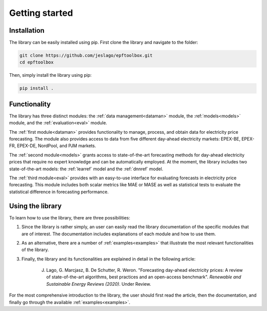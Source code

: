 ==================
Getting started
==================

Installation
----------------------
The library can be easily installed using pip. First clone the library and navigate to the folder:

.. code:: bash

    git clone https://github.com/jeslago/epftoolbox.git
    cd epftoolbox

Then, simply install the library using pip:

.. code:: bash

    pip install .

Functionality
----------------------
The library has three distinct modules: the :ref:`data management<dataman>` module, the :ref:`models<models>` module, and the :ref:`evaluation<eval>` module. 

The :ref:`first module<dataman>` provides functionality to manage, process, and obtain data for electricity price forecasting. The module also provides access to data from five different day-ahead electricity markets: EPEX-BE, EPEX-FR, EPEX-DE, NordPool, and PJM markets. 

The :ref:`second module<models>` grants access to state-of-the-art forecasting methods for day-ahead electricity prices that require no expert knowledge and can be automatically employed. At the moment, the library includes two state-of-the-art models: the :ref:`learref` model and the :ref:`dnnref` model.

The :ref:`third module<eval>` provides with an easy-to-use interface for evaluating forecasts in electricity price forecasting. This module includes both scalar metrics like MAE or MASE as well as statistical tests to evaluate the statistical difference in forecasting performance.

Using the library
----------------------
To learn how to use the library, there are three possibilities:

1. Since the library is rather simply, an user can easily read the library documentation of the specific modules that are of interest. The documentation includes explanations of each module and how to use them.

2. As an alternative, there are a number of :ref:`examples<examples>` that illustrate the most relevant functionalities of the library.

3. Finally, the library and its functionalities are explained in detail in the following article:

    J. Lago, G. Marcjasz, B. De Schutter, R. Weron. "Forecasting day-ahead electricity prices: A review of state-of-the-art algorithms, best practices and an open-access benchmark". *Renewable and Sustainable Energy Reviews (2020)*. Under Review.

For the most comprehensive introduction to the library, the user should first read the article, then the documentation, and finally go through the available :ref:`examples<examples>`.